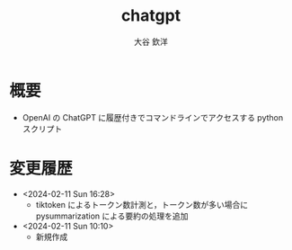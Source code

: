 #+STARTUP: showall
#+TITLE: chatgpt
#+AUTHOR: 大谷 欽洋
#+OPTIONS: ^:{}

* 概要

- OpenAI の ChatGPT に履歴付きでコマンドラインでアクセスする python スクリプト


* 変更履歴

- <2024-02-11 Sun 16:28>
  - tiktoken によるトークン数計測と，トークン数が多い場合に pysummarization による要約の処理を追加

- <2024-02-11 Sun 10:10>
  - 新規作成

